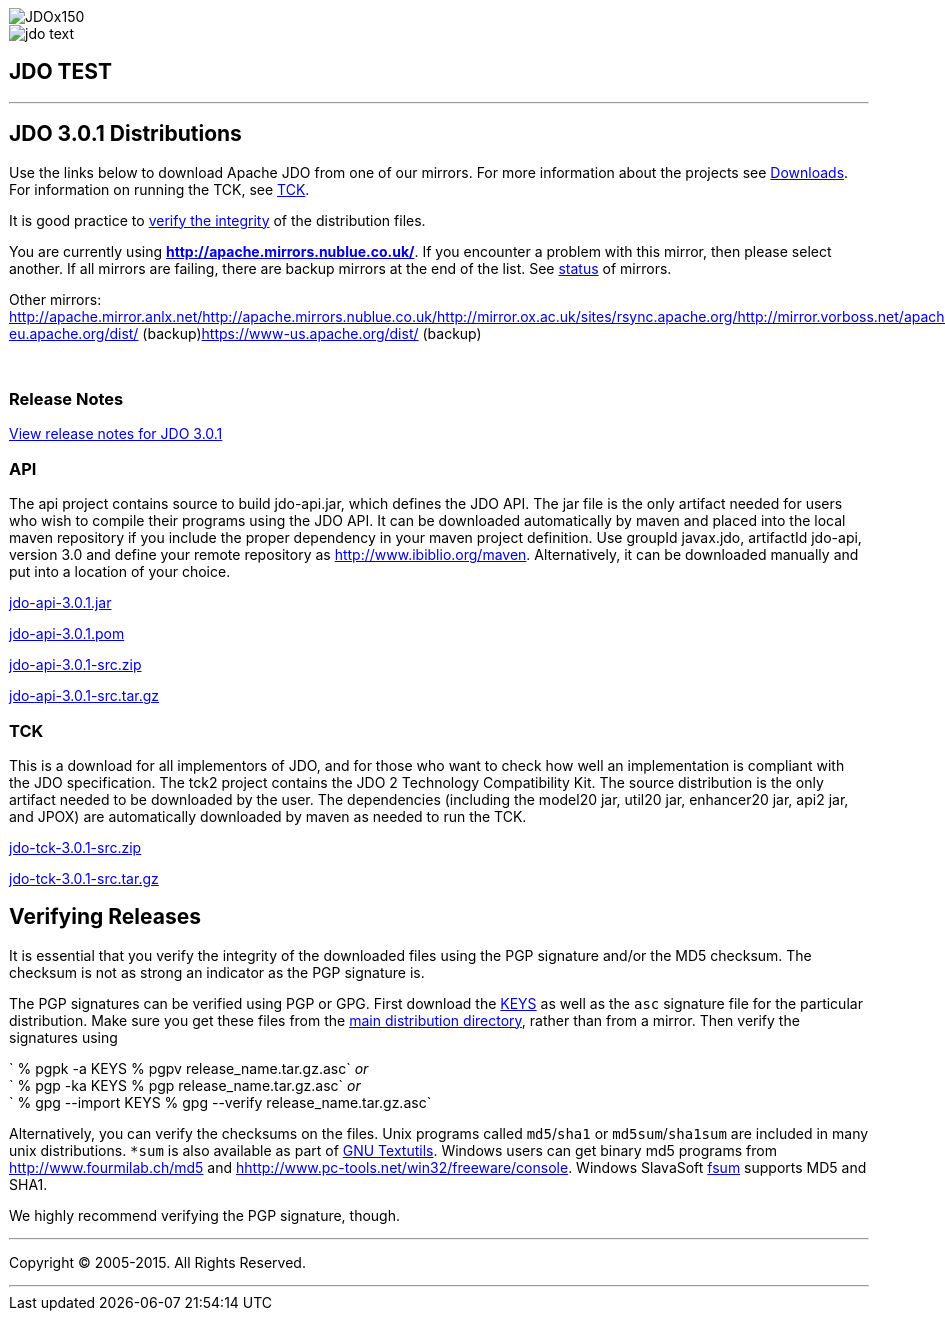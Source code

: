 [[index]]
image::images/JDOx150.png[align="center"]
image::images/jdo_text.png[align="center"]
== JDO TEST

'''''

:_basedir: 
:_imagesdir: images/
:notoc:
:titlepage:
:grid: cols

== JDO 3.0.1 Distributionsanchor:JDO_3.0.1_Distributions[]

Use the links below to download Apache JDO from one of our mirrors. For
more information about the projects see
link:../downloads.adoc[Downloads]. For information on running the TCK,
see link:../tck.adoc[TCK].

It is good practice to xref:Verifying[verify the integrity] of the
distribution files.

You are currently using *http://apache.mirrors.nublue.co.uk/*. If you
encounter a problem with this mirror, then please select another. If all
mirrors are failing, there are backup mirrors at the end of the list.
See http://www.apache.org/mirrors/[status] of mirrors.

Other mirrors:
http://apache.mirror.anlx.net/http://apache.mirrors.nublue.co.uk/http://mirror.ox.ac.uk/sites/rsync.apache.org/http://mirror.vorboss.net/apache/http://mirrors.ukfast.co.uk/sites/ftp.apache.org/http://www.mirrorservice.org/sites/ftp.apache.org/ftp://ftp.mirrorservice.org/sites/ftp.apache.org/https://www-eu.apache.org/dist/
(backup)https://www-us.apache.org/dist/ (backup)

{empty} +


=== Release Notesanchor:Release_Notes[]

https://issues.apache.org/jira/secure/ReleaseNote.jspa?version=12317950&styleName=Html&projectId=10630[View
release notes for JDO 3.0.1]

=== APIanchor:API[]

The api project contains source to build jdo-api.jar, which defines the
JDO API. The jar file is the only artifact needed for users who wish to
compile their programs using the JDO API. It can be downloaded
automatically by maven and placed into the local maven repository if you
include the proper dependency in your maven project definition. Use
groupId javax.jdo, artifactId jdo-api, version 3.0 and define your
remote repository as http://www.ibiblio.org/maven. Alternatively, it can
be downloaded manually and put into a location of your choice.

http://people.apache.org/repo/m1-ibiblio-rsync-repository/javax.jdo/jars/jdo-api-3.0.1.jar[jdo-api-3.0.1.jar]
[http://people.apache.org/repo/m1-ibiblio-rsync-repository/javax.jdo/jars/jdo-api-3.0.1.jar.asc[PGP]]
[http://people.apache.org/repo/m1-ibiblio-rsync-repository/javax.jdo/jars/jdo-api-3.0.1.jar.md5[MD5]]

http://people.apache.org/repo/m1-ibiblio-rsync-repository/javax.jdo/poms/jdo-api-3.0.1.pom[jdo-api-3.0.1.pom]
[http://people.apache.org/repo/m1-ibiblio-rsync-repository/javax.jdo/poms/jdo-api-3.0.1.pom.asc[PGP]]
[http://people.apache.org/repo/m1-ibiblio-rsync-repository/javax.jdo/poms/jdo-api-3.0.1.pom.md5[MD5]]

http://apache.mirrors.nublue.co.uk//db/jdo/3.0.1/jdo-api-3.0.1-src.zip[jdo-api-3.0.1-src.zip]
[http://www.apache.org/dist/db/jdo/3.0.1/jdo-api-3.0.1-src.zip.asc[PGP]]
[http://www.apache.org/dist/db/jdo/3.0.1/jdo-api-3.0.1-src.zip.md5[MD5]]

http://apache.mirrors.nublue.co.uk//db/jdo/3.0.1/jdo-api-3.0.1-src.tar.gz[jdo-api-3.0.1-src.tar.gz]
[http://www.apache.org/dist/db/jdo/3.0.1/jdo-api-3.0.1-src.tar.gz.asc[PGP]]
[http://www.apache.org/dist/db/jdo/3.0.1/jdo-api-3.0.1-src.tar.gz.md5[MD5]]

=== TCKanchor:TCK[]

This is a download for all implementors of JDO, and for those who want
to check how well an implementation is compliant with the JDO
specification. The tck2 project contains the JDO 2 Technology
Compatibility Kit. The source distribution is the only artifact needed
to be downloaded by the user. The dependencies (including the model20
jar, util20 jar, enhancer20 jar, api2 jar, and JPOX) are automatically
downloaded by maven as needed to run the TCK.

http://apache.mirrors.nublue.co.uk//db/jdo/3.0.1/jdo-tck-3.0.1-src.zip[jdo-tck-3.0.1-src.zip]
[http://www.apache.org/dist/db/jdo/3.0.1/jdo-tck-3.0.1-src.zip.asc[PGP]]
[http://www.apache.org/dist/db/jdo/3.0.1/jdo-tck-3.0.1-src.zip.md5[MD5]]

http://apache.mirrors.nublue.co.uk//db/jdo/3.0.1/jdo-tck-3.0.1-src.tar.gz[jdo-tck-3.0.1-src.tar.gz]
[http://www.apache.org/dist/db/jdo/3.0.1/jdo-tck-3.0.1-src.tar.gz.asc[PGP]]
[http://www.apache.org/dist/db/jdo/3.0.1/jdo-tck-3.0.1-src.tar.gz.md5[MD5]]

== Verifying Releasesanchor:Verifying_Releases[]

anchor:Verifying[]

It is essential that you verify the integrity of the downloaded files
using the PGP signature and/or the MD5 checksum. The checksum is not as
strong an indicator as the PGP signature is.

The PGP signatures can be verified using PGP or GPG. First download the
http://www.apache.org/dist/db/jdo/KEYS[KEYS] as well as the `asc`
signature file for the particular distribution. Make sure you get these
files from the http://www.apache.org/dist/db/jdo/[main distribution
directory], rather than from a mirror. Then verify the signatures using

` % pgpk -a KEYS % pgpv release_name.tar.gz.asc` _or_ +
` % pgp -ka KEYS % pgp release_name.tar.gz.asc` _or_ +
` % gpg --import KEYS % gpg --verify release_name.tar.gz.asc`

Alternatively, you can verify the checksums on the files. Unix programs
called `md5`/`sha1` or `md5sum`/`sha1sum` are included in many unix
distributions. `*sum` is also available as part of
http://www.gnu.org/software/textutils/textutils.adoc[GNU Textutils].
Windows users can get binary md5 programs from
http://www.fourmilab.ch/md5/[http://www.fourmilab.ch/md5] and
http://www.pc-tools.net/win32/freeware/console/[hhttp://www.pc-tools.net/win32/freeware/console].
Windows SlavaSoft http://www.slavasoft.com/fsum/[fsum] supports MD5 and
SHA1.

We highly recommend verifying the PGP signature, though.

'''''

[[footer]]
Copyright © 2005-2015. All Rights Reserved.

'''''
